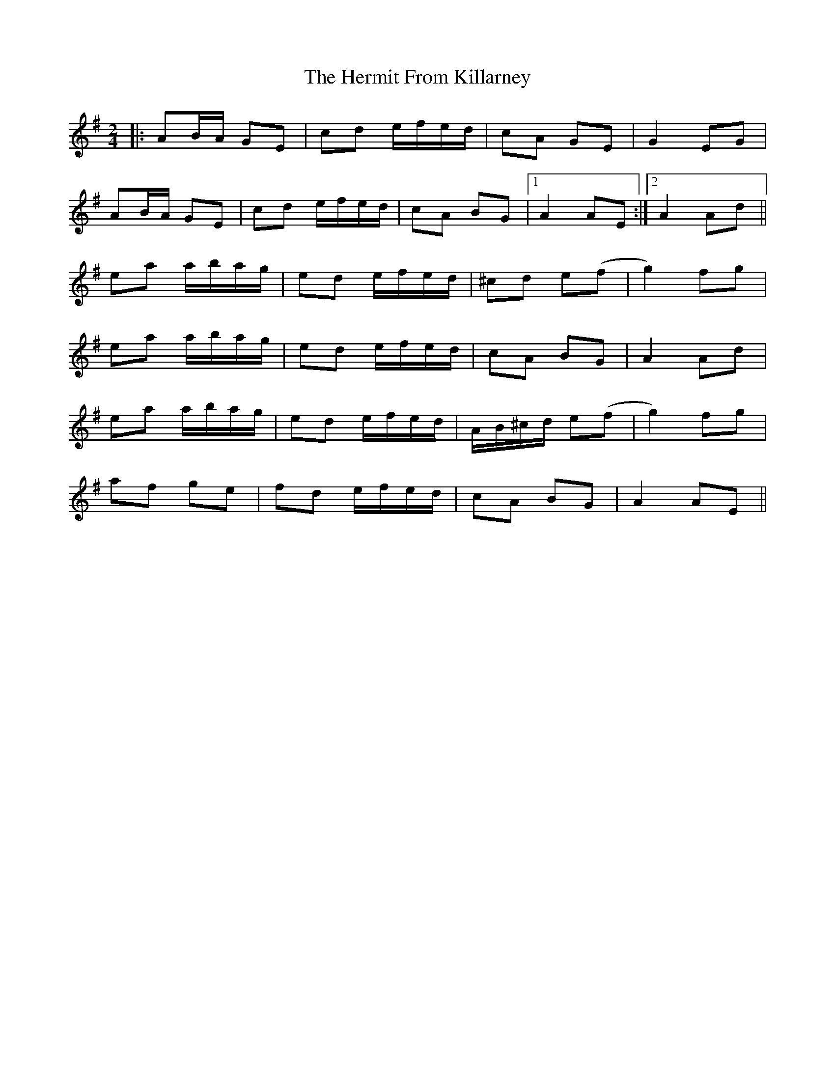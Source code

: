X: 1
T: Hermit From Killarney, The
Z: jaychoons
S: https://thesession.org/tunes/9465#setting9465
R: polka
M: 2/4
L: 1/8
K: Ador
|: AB/2A/2 GE | cd e/2f/2e/2d/2 | cA GE | G2 EG |
AB/2A/2 GE |cd e/2f/2e/2d/2 | cA BG |1 A2 AE :|2 A2 Ad ||
ea a/2b/2a/2g/2 |ed e/2f/2e/2d/2 | ^cd e(f|g2) fg |
ea a/2b/2a/2g/2 |ed e/2f/2e/2d/2 | cA BG | A2 Ad |
ea a/2b/2a/2g/2 |ed e/2f/2e/2d/2 | A/2B/2^c/2d/2 e(f|g2) fg |
af ge |fd e/2f/2e/2d/2 |cA BG | A2 AE ||
